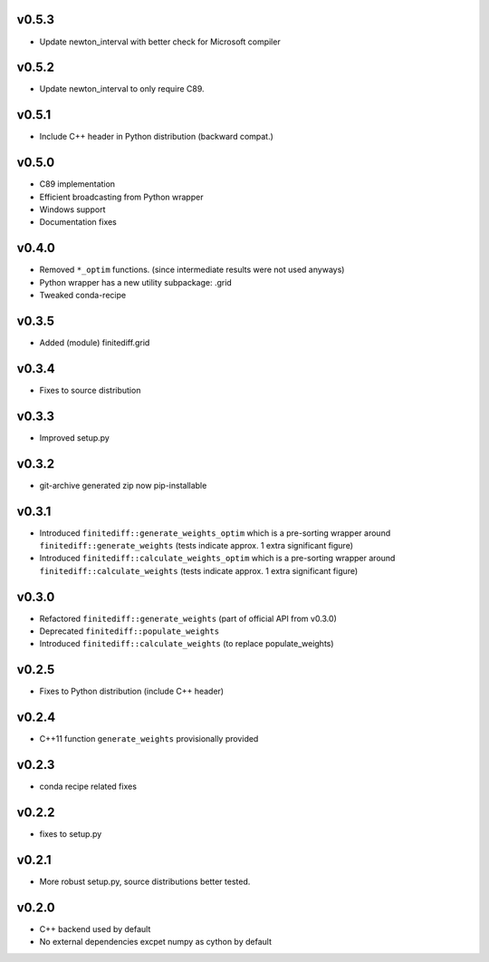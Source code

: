v0.5.3
======
- Update newton_interval with better check for Microsoft compiler

v0.5.2
======
- Update newton_interval to only require C89.

v0.5.1
======
- Include C++ header in Python distribution (backward compat.)

v0.5.0
======
- C89 implementation
- Efficient broadcasting from Python wrapper
- Windows support
- Documentation fixes

v0.4.0
======
- Removed ``*_optim`` functions. (since intermediate results were not used anyways)
- Python wrapper has a new utility subpackage: .grid
- Tweaked conda-recipe

v0.3.5
======
- Added (module) finitediff.grid

v0.3.4
======
- Fixes to source distribution

v0.3.3
======
- Improved setup.py

v0.3.2
======
- git-archive generated zip now pip-installable

v0.3.1
======
- Introduced ``finitediff::generate_weights_optim`` which is a pre-sorting
  wrapper around ``finitediff::generate_weights``  (tests indicate approx. 1 extra significant figure)
- Introduced ``finitediff::calculate_weights_optim`` which is a pre-sorting
  wrapper around ``finitediff::calculate_weights`` (tests indicate approx. 1 extra significant figure)

v0.3.0
======
- Refactored ``finitediff::generate_weights`` (part of official API from v0.3.0)
- Deprecated ``finitediff::populate_weights``
- Introduced ``finitediff::calculate_weights`` (to replace populate_weights)

v0.2.5
======
- Fixes to Python distribution (include C++ header)

v0.2.4
======
- C++11 function ``generate_weights`` provisionally provided

v0.2.3
======
- conda recipe related fixes

v0.2.2
======
- fixes to setup.py

v0.2.1
======
- More robust setup.py, source distributions better tested.

v0.2.0
======
- C++ backend used by default
- No external dependencies excpet numpy as cython by default
